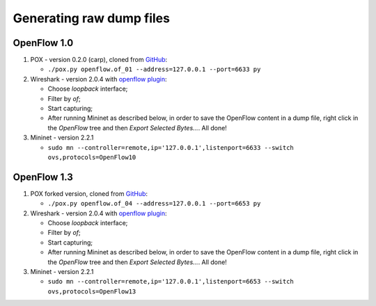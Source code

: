 Generating raw dump files
=========================

OpenFlow 1.0
------------

1. POX - version 0.2.0 (carp), cloned from `GitHub
   <https://github.com/noxrepo/pox.git>`_:

   - ``./pox.py openflow.of_01 --address=127.0.0.1 --port=6633 py``

2. Wireshark - version 2.0.4 with `openflow plugin
   <http://www.projectfloodlight.org/openflow.lua>`_:

   - Choose *loopback* interface;
   - Filter by *of*;
   - Start capturing;
   - After running Mininet as described below, in order to save the OpenFlow content in a dump file,
     right click in the *OpenFlow* tree and then *Export Selected Bytes...*. All done!

3. Mininet - version 2.2.1

   - ``sudo mn --controller=remote,ip='127.0.0.1',listenport=6633 --switch ovs,protocols=OpenFlow10``


OpenFlow 1.3
------------

1. POX forked version, cloned from `GitHub
   <https://github.com/vsulak/pox-1.3.git>`_:

   - ``./pox.py openflow.of_04 --address=127.0.0.1 --port=6653 py``

2. Wireshark - version 2.0.4 with `openflow plugin
   <http://www.projectfloodlight.org/openflow.lua>`_:

   - Choose *loopback* interface;
   - Filter by *of*;
   - Start capturing;
   - After running Mininet as described below, in order to save the OpenFlow content in a dump file,
     right click in the *OpenFlow* tree and then *Export Selected Bytes...*. All done!

3. Mininet - version 2.2.1

   - ``sudo mn --controller=remote,ip='127.0.0.1',listenport=6653 --switch ovs,protocols=OpenFlow13``

